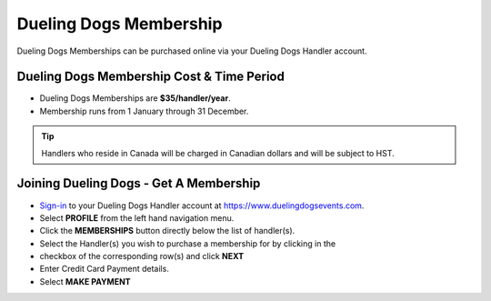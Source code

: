 Dueling Dogs Membership
========================

Dueling Dogs Memberships can be purchased online via your Dueling Dogs Handler
account.

Dueling Dogs Membership Cost & Time Period
----------------------------------------------

* Dueling Dogs Memberships are **$35/handler/year**.

* Membership runs from 1 January through 31 December.

.. tip:: Handlers who reside in Canada will be charged in Canadian dollars and will be subject to HST.

Joining Dueling Dogs - Get A Membership
------------------------------------------

* `Sign-in <http://help.duelingdogs.net/en/latest/logging-in.html>`_ to your Dueling Dogs Handler account at `https://www.duelingdogsevents.com <https://www.duelingdogsevents.com>`_.

* Select **PROFILE** from the left hand navigation menu.

* Click the **MEMBERSHIPS** button directly below the list of handler(s).

* Select the Handler(s) you wish to purchase a membership for by clicking in the
* checkbox of the corresponding row(s) and click **NEXT**

* Enter Credit Card Payment details.

* Select **MAKE PAYMENT**

.. image:: images/purchase-membership.gif
